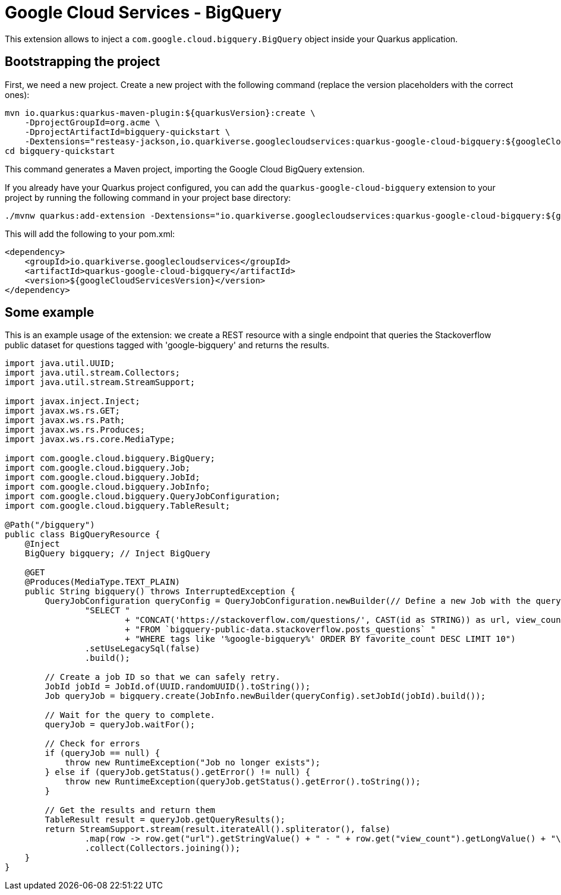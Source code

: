 = Google Cloud Services - BigQuery

This extension allows to inject a `com.google.cloud.bigquery.BigQuery` object inside your Quarkus application.

== Bootstrapping the project

First, we need a new project. Create a new project with the following command (replace the version placeholders with the correct ones):

[source, shell script]
----
mvn io.quarkus:quarkus-maven-plugin:${quarkusVersion}:create \
    -DprojectGroupId=org.acme \
    -DprojectArtifactId=bigquery-quickstart \
    -Dextensions="resteasy-jackson,io.quarkiverse.googlecloudservices:quarkus-google-cloud-bigquery:${googleCloudServicesVersion}"
cd bigquery-quickstart
----

This command generates a Maven project, importing the Google Cloud BigQuery extension.

If you already have your Quarkus project configured, you can add the `quarkus-google-cloud-bigquery` extension to your project by running the following command in your project base directory:
[source, shell script]
----
./mvnw quarkus:add-extension -Dextensions="io.quarkiverse.googlecloudservices:quarkus-google-cloud-bigquery:${googleCloudServicesVersion}"
----

This will add the following to your pom.xml:

[source, xml]
----
<dependency>
    <groupId>io.quarkiverse.googlecloudservices</groupId>
    <artifactId>quarkus-google-cloud-bigquery</artifactId>
    <version>${googleCloudServicesVersion}</version>
</dependency>
----

== Some example

This is an example usage of the extension: we create a REST resource with a single endpoint that queries the Stackoverflow
public dataset for questions tagged with 'google-bigquery' and returns the results.

[source, java]
----
import java.util.UUID;
import java.util.stream.Collectors;
import java.util.stream.StreamSupport;

import javax.inject.Inject;
import javax.ws.rs.GET;
import javax.ws.rs.Path;
import javax.ws.rs.Produces;
import javax.ws.rs.core.MediaType;

import com.google.cloud.bigquery.BigQuery;
import com.google.cloud.bigquery.Job;
import com.google.cloud.bigquery.JobId;
import com.google.cloud.bigquery.JobInfo;
import com.google.cloud.bigquery.QueryJobConfiguration;
import com.google.cloud.bigquery.TableResult;

@Path("/bigquery")
public class BigQueryResource {
    @Inject
    BigQuery bigquery; // Inject BigQuery

    @GET
    @Produces(MediaType.TEXT_PLAIN)
    public String bigquery() throws InterruptedException {
        QueryJobConfiguration queryConfig = QueryJobConfiguration.newBuilder(// Define a new Job with the query
                "SELECT "
                        + "CONCAT('https://stackoverflow.com/questions/', CAST(id as STRING)) as url, view_count "
                        + "FROM `bigquery-public-data.stackoverflow.posts_questions` "
                        + "WHERE tags like '%google-bigquery%' ORDER BY favorite_count DESC LIMIT 10")
                .setUseLegacySql(false)
                .build();

        // Create a job ID so that we can safely retry.
        JobId jobId = JobId.of(UUID.randomUUID().toString());
        Job queryJob = bigquery.create(JobInfo.newBuilder(queryConfig).setJobId(jobId).build());

        // Wait for the query to complete.
        queryJob = queryJob.waitFor();

        // Check for errors
        if (queryJob == null) {
            throw new RuntimeException("Job no longer exists");
        } else if (queryJob.getStatus().getError() != null) {
            throw new RuntimeException(queryJob.getStatus().getError().toString());
        }

        // Get the results and return them
        TableResult result = queryJob.getQueryResults();
        return StreamSupport.stream(result.iterateAll().spliterator(), false)
                .map(row -> row.get("url").getStringValue() + " - " + row.get("view_count").getLongValue() + "\n")
                .collect(Collectors.joining());
    }
}
----
